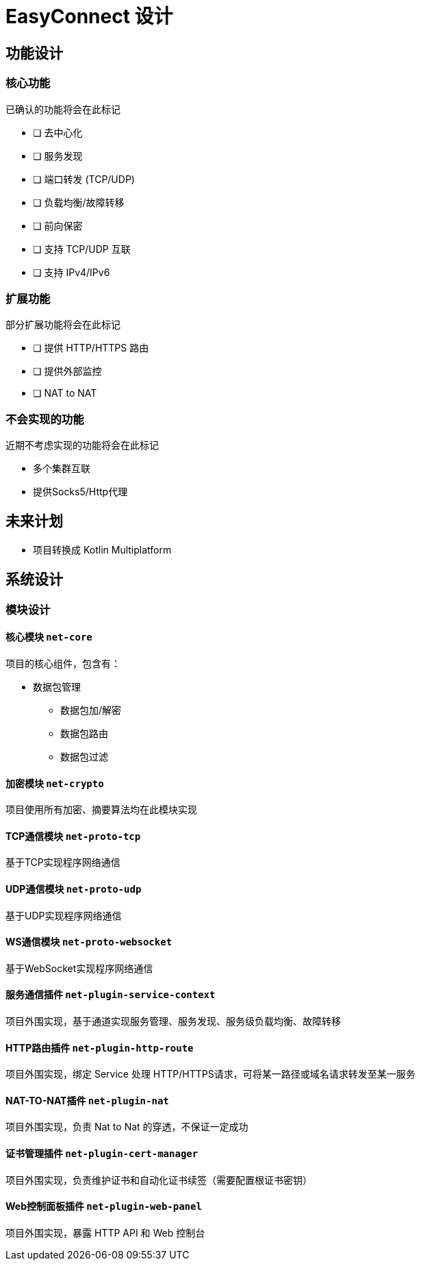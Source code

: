 = EasyConnect 设计

== 功能设计

=== 核心功能

已确认的功能将会在此标记

* [ ] 去中心化
* [ ] 服务发现
* [ ] 端口转发 (TCP/UDP)
* [ ] 负载均衡/故障转移
* [ ] 前向保密
* [ ] 支持 TCP/UDP 互联
* [ ] 支持 IPv4/IPv6

=== 扩展功能

部分扩展功能将会在此标记

* [ ] 提供 HTTP/HTTPS 路由
* [ ] 提供外部监控
* [ ] NAT to NAT

=== 不会实现的功能

近期不考虑实现的功能将会在此标记

* 多个集群互联
* 提供Socks5/Http代理

== 未来计划

* 项目转换成 Kotlin Multiplatform

== 系统设计

=== 模块设计

==== 核心模块 `net-core`

项目的核心组件，包含有：

* 数据包管理
** 数据包加/解密
** 数据包路由
** 数据包过滤

==== 加密模块 `net-crypto`

项目使用所有加密、摘要算法均在此模块实现

==== TCP通信模块 `net-proto-tcp`

基于TCP实现程序网络通信

==== UDP通信模块 `net-proto-udp`

基于UDP实现程序网络通信

==== WS通信模块 `net-proto-websocket`

基于WebSocket实现程序网络通信

==== 服务通信插件 `net-plugin-service-context`

项目外围实现，基于通道实现服务管理、服务发现、服务级负载均衡、故障转移

==== HTTP路由插件 `net-plugin-http-route`

项目外围实现，绑定 Service 处理 HTTP/HTTPS请求，可将某一路径或域名请求转发至某一服务

==== NAT-TO-NAT插件 `net-plugin-nat`

项目外围实现，负责 Nat to Nat 的穿透，不保证一定成功

==== 证书管理插件 `net-plugin-cert-manager`

项目外围实现，负责维护证书和自动化证书续签（需要配置根证书密钥）

==== Web控制面板插件 `net-plugin-web-panel`

项目外围实现，暴露 HTTP API 和 Web 控制台
